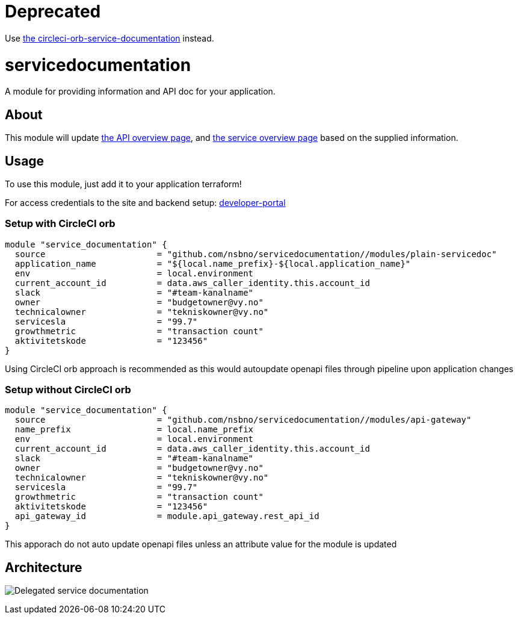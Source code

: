 = Deprecated

Use link:https://github.com/nsbno/circleci-orb-service-documentation[the circleci-orb-service-documentation] instead.

= servicedocumentation
:!toc-title:
:!toc-placement:
:toc:

A module for providing information and API doc for your application.

toc::[]

== About

This module will update link:https://developer.portal.vydev.io/[the API overview page], and link:https://vygruppen.atlassian.net/wiki/spaces/INFRA/pages/6379864114/Service+Overview[the service overview page] based on the supplied information.

== Usage

To use this module, just add it to your application terraform!

For access credentials to the site and backend setup: 
link:https://github.com/nsbno/developer-portal/blob/master/README.adoc[developer-portal] 

=== Setup with CircleCI orb
----
module "service_documentation" {
  source                      = "github.com/nsbno/servicedocumentation//modules/plain-servicedoc"
  application_name            = "${local.name_prefix}-${local.application_name}"
  env                         = local.environment
  current_account_id          = data.aws_caller_identity.this.account_id
  slack                       = "#team-kanalname"
  owner                       = "budgetowner@vy.no"
  technicalowner              = "tekniskowner@vy.no"
  servicesla                  = "99.7"
  growthmetric                = "transaction count"
  aktivitetskode              = "123456"
}
----

Using CircleCI orb approach is recommended as this would autoupdate openapi files through pipeline upon application changes

=== Setup without CircleCI orb
[source,hcl]
----
module "service_documentation" {
  source                      = "github.com/nsbno/servicedocumentation//modules/api-gateway"
  name_prefix                 = local.name_prefix
  env                         = local.environment
  current_account_id          = data.aws_caller_identity.this.account_id
  slack                       = "#team-kanalname"
  owner                       = "budgetowner@vy.no"
  technicalowner              = "tekniskowner@vy.no"
  servicesla                  = "99.7"
  growthmetric                = "transaction count"
  aktivitetskode              = "123456"
  api_gateway_id              = module.api_gateway.rest_api_id
}
----

This apporach do not auto update openapi files unless an attribute value for the module is updated

== Architecture

image:docs/servicedocumentation.png[Delegated service documentation]
